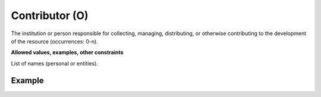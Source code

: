 .. _d:contributor:

Contributor (O)
---------------
The institution or person responsible for collecting, managing, distributing, or otherwise contributing to the development of the resource (occurrences: 0-n).

**Allowed values, examples, other constraints**

List of names (personal or entities).

Example
~~~~~~~
.. code-block:: xml
   :linenos:

   <contributors>
  	<contributor>
  	 Park, James
  	</contributor>
  	<contributor>
  	 CINES
  	</contributor>
   </contributors>